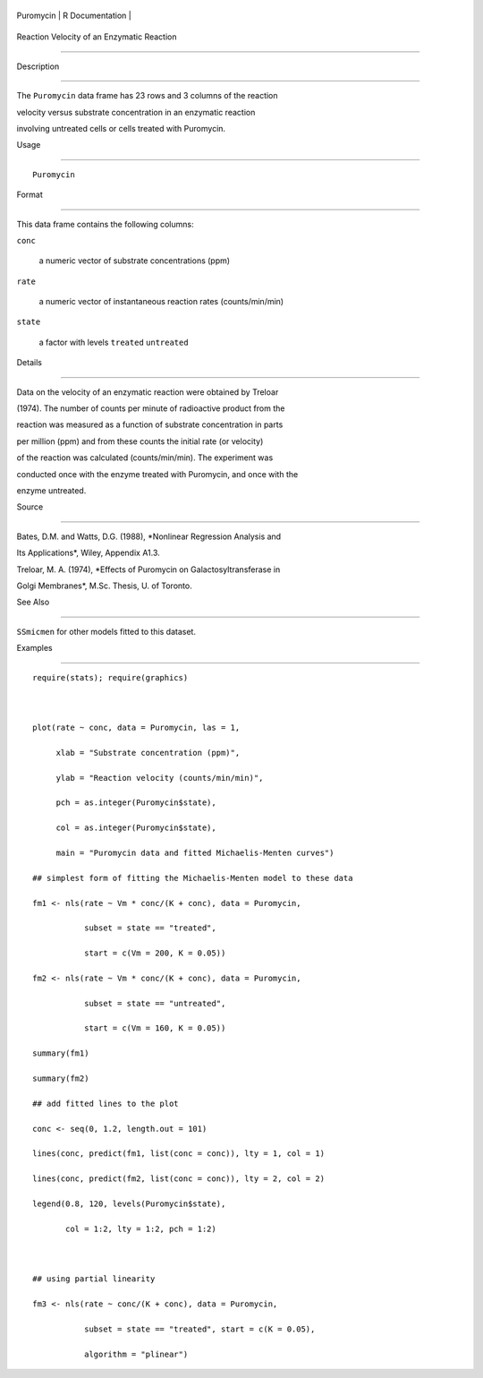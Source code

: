 +-------------+-------------------+
| Puromycin   | R Documentation   |
+-------------+-------------------+

Reaction Velocity of an Enzymatic Reaction
------------------------------------------

Description
~~~~~~~~~~~

The ``Puromycin`` data frame has 23 rows and 3 columns of the reaction
velocity versus substrate concentration in an enzymatic reaction
involving untreated cells or cells treated with Puromycin.

Usage
~~~~~

::

    Puromycin

Format
~~~~~~

This data frame contains the following columns:

``conc``
    a numeric vector of substrate concentrations (ppm)

``rate``
    a numeric vector of instantaneous reaction rates (counts/min/min)

``state``
    a factor with levels ``treated`` ``untreated``

Details
~~~~~~~

Data on the velocity of an enzymatic reaction were obtained by Treloar
(1974). The number of counts per minute of radioactive product from the
reaction was measured as a function of substrate concentration in parts
per million (ppm) and from these counts the initial rate (or velocity)
of the reaction was calculated (counts/min/min). The experiment was
conducted once with the enzyme treated with Puromycin, and once with the
enzyme untreated.

Source
~~~~~~

Bates, D.M. and Watts, D.G. (1988), *Nonlinear Regression Analysis and
Its Applications*, Wiley, Appendix A1.3.

Treloar, M. A. (1974), *Effects of Puromycin on Galactosyltransferase in
Golgi Membranes*, M.Sc. Thesis, U. of Toronto.

See Also
~~~~~~~~

``SSmicmen`` for other models fitted to this dataset.

Examples
~~~~~~~~

::

    require(stats); require(graphics)

    plot(rate ~ conc, data = Puromycin, las = 1,
         xlab = "Substrate concentration (ppm)",
         ylab = "Reaction velocity (counts/min/min)",
         pch = as.integer(Puromycin$state),
         col = as.integer(Puromycin$state),
         main = "Puromycin data and fitted Michaelis-Menten curves")
    ## simplest form of fitting the Michaelis-Menten model to these data
    fm1 <- nls(rate ~ Vm * conc/(K + conc), data = Puromycin,
               subset = state == "treated",
               start = c(Vm = 200, K = 0.05))
    fm2 <- nls(rate ~ Vm * conc/(K + conc), data = Puromycin,
               subset = state == "untreated",
               start = c(Vm = 160, K = 0.05))
    summary(fm1)
    summary(fm2)
    ## add fitted lines to the plot
    conc <- seq(0, 1.2, length.out = 101)
    lines(conc, predict(fm1, list(conc = conc)), lty = 1, col = 1)
    lines(conc, predict(fm2, list(conc = conc)), lty = 2, col = 2)
    legend(0.8, 120, levels(Puromycin$state),
           col = 1:2, lty = 1:2, pch = 1:2)

    ## using partial linearity
    fm3 <- nls(rate ~ conc/(K + conc), data = Puromycin,
               subset = state == "treated", start = c(K = 0.05),
               algorithm = "plinear")
